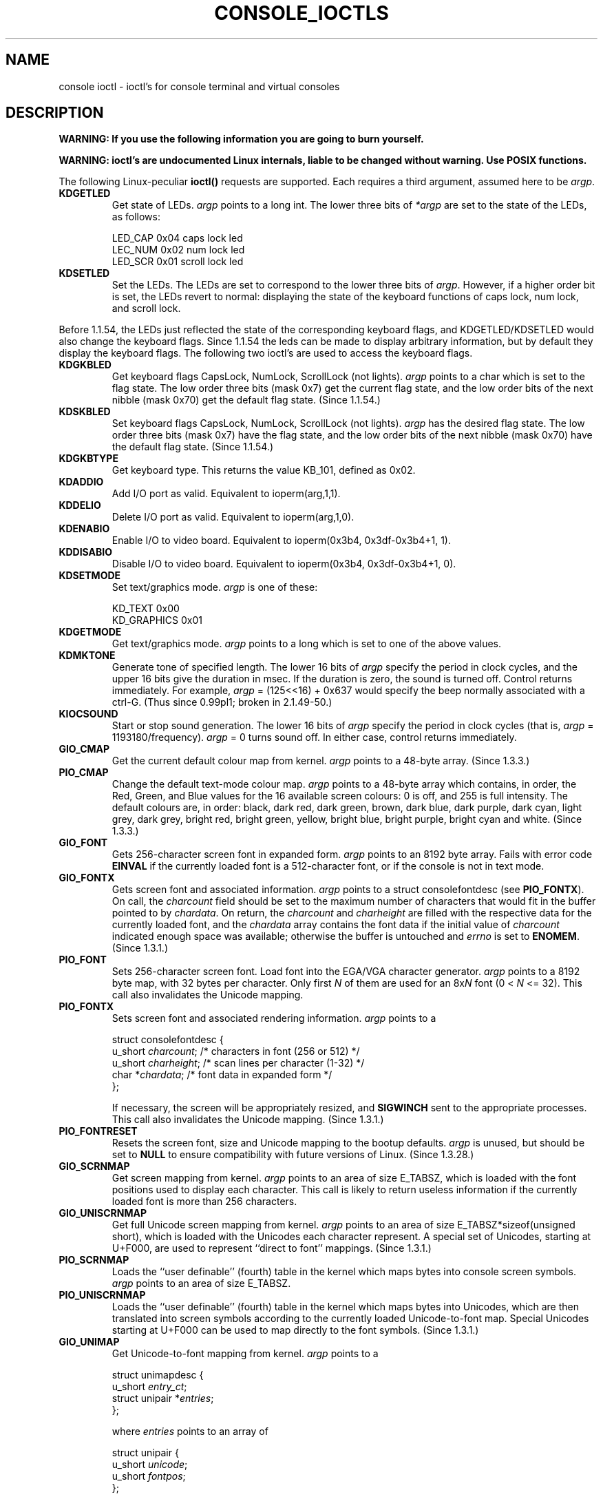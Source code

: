 .\" Copyright (c) 1995 Jim Van Zandt <jrv@vanzandt.mv.com> and aeb
.\" Sun Feb 26 11:46:23 MET 1995
.\"
.\" This is free documentation; you can redistribute it and/or
.\" modify it under the terms of the GNU General Public License as
.\" published by the Free Software Foundation; either version 2 of
.\" the License, or (at your option) any later version.
.\"
.\" The GNU General Public License's references to "object code"
.\" and "executables" are to be interpreted as the output of any
.\" document formatting or typesetting system, including
.\" intermediate and printed output.
.\"
.\" This manual is distributed in the hope that it will be useful,
.\" but WITHOUT ANY WARRANTY; without even the implied warranty of
.\" MERCHANTABILITY or FITNESS FOR A PARTICULAR PURPOSE.  See the
.\" GNU General Public License for more details.
.\"
.\" You should have received a copy of the GNU General Public
.\" License along with this manual; if not, write to the Free
.\" Software Foundation, Inc., 59 Temple Place, Suite 330, Boston, MA 02111,
.\" USA.
.\"
.\" Modified, Sun Feb 26 15:04:20 1995, faith@cs.unc.edu
.\" Modified, Thu Apr 20 22:08:17 1995, jrv@vanzandt.mv.com
.\" Modified, Mon Sep 18 22:32:47 1995, hpa@storm.net (H. Peter Anvin)
.\" "
.TH CONSOLE_IOCTLS 4 1995-09-18 "Linux" "Linux Programmer's Manual"
.SH NAME
console ioctl \- ioctl's for console terminal and virtual consoles
.SH DESCRIPTION
\fBWARNING: If you use the following information you are going to burn
yourself.\fP

\fBWARNING: ioctl's are undocumented Linux internals, liable to be changed 
without warning.  Use POSIX functions.\fP

The following Linux-peculiar \fBioctl()\fP requests are supported.  
Each requires a third argument, assumed here to be \fIargp\fP.
.IP \fBKDGETLED\fP
Get state of LEDs.  \fIargp\fP points to a long int.  The lower three bits
of \fI*argp\fP are set to the state of the LEDs, as follows:

    LED_CAP       0x04   caps lock led
    LEC_NUM       0x02   num lock led
    LED_SCR       0x01   scroll lock led

.IP \fBKDSETLED\fP
Set the LEDs.  The LEDs are set to correspond to the lower three bits of
\fIargp\fP.  However, if a higher order bit is set, 
the LEDs revert to normal: displaying the state of the
keyboard functions of caps lock, num lock, and scroll lock.
.LP
Before 1.1.54, the LEDs just reflected the state of the corresponding
keyboard flags, and KDGETLED/KDSETLED would also change the keyboard
flags. Since 1.1.54 the leds can be made to display arbitrary
information, but by default they display the keyboard flags.
The following two ioctl's are used to access the keyboard flags.

.IP \fBKDGKBLED\fP
Get keyboard flags CapsLock, NumLock, ScrollLock (not lights).
\fIargp\fP points to a char which is set to the flag state.
The low order three bits (mask 0x7) get the current flag state,
and the low order bits of the next nibble (mask 0x70) get
the default flag state. (Since 1.1.54.)

.IP \fBKDSKBLED\fP
Set keyboard flags CapsLock, NumLock, ScrollLock (not lights).
\fIargp\fP has the desired flag state.
The low order three bits (mask 0x7) have the flag state,
and the low order bits of the next nibble (mask 0x70) have
the default flag state. (Since 1.1.54.)

.IP \fBKDGKBTYPE\fP
Get keyboard type. This returns the value KB_101, defined as 0x02.

.IP \fBKDADDIO\fP
Add I/O port as valid. Equivalent to ioperm(arg,1,1).

.IP \fBKDDELIO\fP
Delete I/O port as valid. Equivalent to ioperm(arg,1,0).

.IP \fBKDENABIO\fP
Enable I/O to video board. Equivalent to ioperm(0x3b4, 0x3df-0x3b4+1, 1).

.IP \fBKDDISABIO\fP
Disable I/O to video board. Equivalent to ioperm(0x3b4, 0x3df-0x3b4+1, 0).

.IP \fBKDSETMODE\fP
Set text/graphics mode.  \fIargp\fP is one of these:

    KD_TEXT       0x00
    KD_GRAPHICS   0x01

.IP \fBKDGETMODE\fP
Get text/graphics mode.  \fIargp\fP points to a long which is set to one
of the above values.

.IP \fBKDMKTONE\fP
Generate tone of specified length.  
The lower 16 bits of \fIargp\fP specify the period in clock cycles,
and the upper 16 bits give the duration in msec.
If the duration is zero, the sound is turned off.  
Control returns immediately.
For example, \fIargp\fP = (125<<16) + 0x637 would specify
the beep normally associated with a ctrl-G.
(Thus since 0.99pl1; broken in 2.1.49-50.)

.IP \fBKIOCSOUND\fP
Start or stop sound generation.  The lower 16 bits of
\fIargp\fP specify the period in clock cycles
(that is, \fIargp\fP = 1193180/frequency).  
\fIargp\fP = 0 turns sound off.
In either case, control returns immediately.

.IP \fBGIO_CMAP\fP
Get the current default colour map from kernel.  \fIargp\fP points to
a 48-byte array.  (Since 1.3.3.)

.IP \fBPIO_CMAP\fP
Change the default text-mode colour map.  \fIargp\fP points to a
48-byte array which contains, in order, the Red, Green, and Blue
values for the 16 available screen colours: 0 is off, and 255 is full
intensity.  The default colours are, in order: black, dark red, dark
green, brown, dark blue, dark purple, dark cyan, light grey, dark
grey, bright red, bright green, yellow, bright blue, bright purple,
bright cyan and white.  (Since 1.3.3.)

.IP \fBGIO_FONT\fP
Gets 256-character screen font in expanded form.  \fIargp\fP points to
an 8192 byte array.  Fails with error code \fBEINVAL\fP if the
currently loaded font is a 512-character font, or if the console is
not in text mode.

.IP \fBGIO_FONTX\fP
Gets screen font and associated information.  \fIargp\fP points to a
struct consolefontdesc (see \fBPIO_FONTX\fP).  On call, the
\fIcharcount\fP field should be set to the maximum number of
characters that would fit in the buffer pointed to by \fIchardata\fP.
On return, the \fIcharcount\fP and \fIcharheight\fP are filled with
the respective data for the currently loaded font, and the
\fIchardata\fP array contains the font data if the initial value of
\fIcharcount\fP indicated enough space was available; otherwise the
buffer is untouched and \fIerrno\fP is set to \fBENOMEM\fP.  (Since
1.3.1.)

.IP \fBPIO_FONT\fP
Sets 256-character screen font.  Load font into the EGA/VGA character
generator.  \fIargp\fP points to a 8192 byte map, with 32 bytes per
character.  Only first \fIN\fP of them are used for an 8x\fIN\fP font
(0 < \fIN\fP <= 32).  This call also invalidates the Unicode mapping.

.IP \fBPIO_FONTX\fP
Sets screen font and associated rendering information.  \fIargp\fP
points to a

.nf
struct consolefontdesc {
        u_short \fIcharcount\fP;      /* characters in font (256 or 512) */
        u_short \fIcharheight\fP;     /* scan lines per character (1-32) */
        char *\fIchardata\fP;         /* font data in expanded form */
};
.fi

If necessary, the screen will be appropriately resized, and
\fBSIGWINCH\fP sent to the appropriate processes.  This call also
invalidates the Unicode mapping.  (Since 1.3.1.)

.IP \fBPIO_FONTRESET\fP
Resets the screen font, size and Unicode mapping to the bootup
defaults.  \fIargp\fP is unused, but should be set to \fBNULL\fP to
ensure compatibility with future versions of Linux.  (Since 1.3.28.)

.IP \fBGIO_SCRNMAP\fP
Get screen mapping from kernel.  \fIargp\fP points to an area of size
E_TABSZ, which is loaded with the font positions used to display each
character.  This call is likely to return useless information if the
currently loaded font is more than 256 characters.

.IP \fBGIO_UNISCRNMAP\fP
Get full Unicode screen mapping from kernel.  \fIargp\fP points to an
area of size E_TABSZ*sizeof(unsigned short), which is loaded with the
Unicodes each character represent.  A special set of Unicodes,
starting at U+F000, are used to represent ``direct to font'' mappings.
(Since 1.3.1.)

.IP \fBPIO_SCRNMAP\fP
Loads the ``user definable'' (fourth) table in the kernel which maps
bytes into console screen symbols.  \fIargp\fP points to an area of
size E_TABSZ.

.IP \fBPIO_UNISCRNMAP\fP
Loads the ``user definable'' (fourth) table in the kernel which maps
bytes into Unicodes, which are then translated into screen symbols
according to the currently loaded Unicode-to-font map.  Special
Unicodes starting at U+F000 can be used to map directly to the font
symbols.  (Since 1.3.1.)

.IP \fBGIO_UNIMAP\fP
Get Unicode-to-font mapping from kernel.  \fIargp\fP points to a

.nf
struct unimapdesc {
        u_short \fIentry_ct\fP;
        struct unipair *\fIentries\fP;
};
.fi

where \fIentries\fP points to an array of

.nf
struct unipair {
        u_short \fIunicode\fP;
        u_short \fIfontpos\fP;
};
.fi

(Since 1.1.92.)

.IP \fBPIO_UNIMAP\fP
Put unicode-to-font mapping in kernel.  \fIargp\fP points to a
struct unimapdesc.  (Since 1.1.92)

.IP \fBPIO_UNIMAPCLR\fP
Clear table, possibly advise hash algorithm.  \fIargp\fP points to a

.nf 
struct unimapinit {
        u_short \fIadvised_hashsize\fP;  /* 0 if no opinion */
        u_short \fIadvised_hashstep\fP;  /* 0 if no opinion */
        u_short \fIadvised_hashlevel\fP; /* 0 if no opinion */
};
.fi

(Since 1.1.92.)

.IP \fBKDGKBMODE\fP
Gets current keyboard mode.  \fIargp\fP points to a long which is set to one
of these:

    K_RAW         0x00   
    K_XLATE       0x01   
    K_MEDIUMRAW   0x02   
    K_UNICODE     0x03

.IP \fBKDSKBMODE\fP
Sets current keyboard mode.
\fIargp\fP is a long equal to one of the above values.

.IP \fBKDGKBMETA\fP
Gets meta key handling mode.  \fIargp\fP points to a long which is
set to one of these:

    K_METABIT     0x03   set high order bit 
    K_ESCPREFIX   0x04   escape prefix

.IP \fBKDSKBMETA\fP
Sets meta key handling mode.
\fIargp\fP is a long equal to one of the above values.

.IP \fBKDGKBENT\fP
Gets one entry in key translation table (keycode to action code).  
\fIargp\fP points to a

.nf
struct kbentry {
    u_char \fIkb_table\fP;
    u_char \fIkb_index\fP;
    u_short \fIkb_value\fP;
};
.fi

with the first two members filled in: 
\fIkb_table\fP selects the key table (0 <= \fIkb_table\fP < MAX_NR_KEYMAPS),
and \fIkb_index\fP is the keycode (0 <= \fIkb_index\fP < NR_KEYS).  
\fIkb_value\fP is set to the corresponding action code,
or K_HOLE if there is no such key, 
or K_NOSUCHMAP if \fIkb_table\fP is invalid.

.IP \fBKDSKBENT\fP
Sets one entry in translation table.  \fIargp\fP points to a struct kbentry.

.IP \fBKDGKBSENT\fP
Gets one function key string.  \fIargp\fP points to a

.nf
struct kbsentry {
    u_char \fIkb_func\fP;
    u_char \fIkb_string\fP[512];
};
.fi

\fIkb_string\fP is set to the (NULL terminated) string corresponding to 
the \fIkb_func\fPth function key action code.

.IP \fBKDSKBSENT\fP
Sets one function key string entry.  \fIargp\fP points to a struct kbsentry.

.IP \fBKDGKBDIACR\fP
Read kernel accent table.  \fIargp\fP points to a

.nf
struct kbdiacrs { 
    unsigned int \fIkb_cnt\fP;
    struct kbdiacr \fIkbdiacr\fP[256];
};
.fi

where \fIkb_cnt\fP is the number of entries in the array, each of which
is a

struct kbdiacr { u_char \fIdiacr\fP, \fIbase\fP, \fIresult\fP;
};

.IP \fBKDGETKEYCODE\fP
Read kernel keycode table entry (scan code to keycode).  
\fIargp\fP points to a

.nf
struct kbkeycode { unsigned int \fIscancode\fP, \fIkeycode\fP; };
.fi

\fIkeycode\fP is set to correspond to the given \fIscancode\fP.
(89 <= \fIscancode\fP <= 255 only.  
For 1 <= \fIscancode\fP <= 88, \fIkeycode\fP==\fIscancode\fP.)
(Since 1.1.63.)

.IP \fBKDSETKEYCODE\fP
Write kernel keycode table entry.  \fIargp\fP points to struct kbkeycode.
(Since 1.1.63.)

.IP \fBKDSIGACCEPT\fP
The calling process indicates its willingness to accept the signal
\fIargp\fP when it is generated by pressing an appropriate key combination.
(1 <= \fIargp\fP <= NSIG).  
(See spawn_console() in linux/drivers/char/keyboard.c.)

.IP \fBVT_OPENQRY\fP
Returns the first available (non-opened) console.
\fIargp\fP points to an int which is set to the 
number of the vt (1 <= \fI*argp\fP <= MAX_NR_CONSOLES).

.IP \fBVT_GETMODE\fP
Get mode of active vt.  \fIargp\fP points to a

.nf
struct vt_mode {
    char \fImode\fP;     /* vt mode */
    char \fIwaitv\fP;    /* if set, hang on writes if not active */
    short \fIrelsig\fP;  /* signal to raise on release req */
    short \fIacqsig\fP;  /* signal to raise on acquisition */
    short \fIfrsig\fP;   /* unused (set to 0) */
};
.fi

...which is set to the mode of the active vt.  
\fImode\fP is set to one of these values: 

    VT_AUTO       auto vt switching 
    VT_PROCESS    process controls switching 
    VT_ACKACQ     acknowledge switch 

.IP \fBVT_SETMODE\fP
Set mode of active vt.  \fIargp\fP points to a struct vt_mode.

.IP \fBVT_GETSTATE\fP
Get global vt state info.  \fIargp\fP points to a 

.nf
struct vt_stat {
    ushort \fIv_active\fP;  /* active vt */
    ushort \fIv_signal\fP;  /* signal to send */
    ushort \fIv_state\fP;   /* vt bitmask */
};
.fi

For each vt in use, the corresponding bit in the \fIv_state\fP member is set.
(Kernels 1.0 through 1.1.92.)

.IP \fBVT_RELDISP\fP
Release a display.

.IP \fBVT_ACTIVATE\fP
Switch to vt \fIargp\fP (1 <= \fIargp\fP <= MAX_NR_CONSOLES).

.IP \fBVT_WAITACTIVE\fP
Wait until vt \fIargp\fP has been activated.

.IP \fBVT_DISALLOCATE\fP
Deallocate the memory associated with vt \fIargp\fP.
(Since 1.1.54.)

.IP \fBVT_RESIZE\fP
Set the kernel's idea of screensize.  \fIargp\fP points to a

.nf
struct vt_sizes {
    ushort \fIv_rows\fP;       /* # rows */
    ushort \fIv_cols\fP;       /* # columns */
    ushort \fIv_scrollsize\fP; /* no longer used */
};
.fi

Note that this does not change the videomode.
See resizecons(8).  (Since 1.1.54.) 

.IP \fBVT_RESIZEX\fP
Set the kernel's idea of various screen parameters.  \fIargp\fP
points to a

.nf
struct vt_consize {
        ushort \fIv_rows\fP;          /* number of rows */
        ushort \fIv_cols\fP;          /* number of columns */
        ushort \fIv_vlin\fP;          /* number of pixel rows on screen */
        ushort \fIv_clin\fP;          /* number of pixel rows per character */
        ushort \fIv_vcol\fP;          /* number of pixel columns on screen */
        ushort \fIv_ccol\fP;          /* number of pixel columns per character */
};
.fi

Any parameter may be set to zero, indicating ``no change'', but if
multiple parameters are set, they must be self-consistent.  Note that
this does not change the videomode.  See resizecons(8).  (Since 1.3.3.)

.PP
The action of the following ioctls depends on the first byte in the struct 
pointed to by \fIargp\fP, referred to here as the \fIsubcode\fP.
These are legal only for the superuser or the owner of the current tty.
.IP "\fBTIOCLINUX, subcode=0\fP"
Dump the screen.
Disappeared in 1.1.92.  (With kernel 1.1.92 or later, read from
/dev/vcsN or /dev/vcsaN instead.)  

.IP "\fBTIOCLINUX, subcode=1\fP"
Get task information. Disappeared in 1.1.92.

.IP "\fBTIOCLINUX, subcode=2\fP"
Set selection.
\fIargp\fP points to a

   struct {char \fIsubcode\fP;
       short \fIxs\fP, \fIys\fP, \fIxe\fP, \fIye\fP;
       short \fIsel_mode\fP;
   }

\fIxs\fP and \fIys\fP are the starting column and row.
\fIxe\fP and \fIye\fP are the ending
column and row.  (Upper left corner is row=column=1.)
\fIsel_mode\fP is 0 for character-by-character selection, 
1 for word-by-word selection, 
or 2 for line-by-line selection.
The indicated screen characters are highlighted and saved 
in the static array sel_buffer in devices/char/console.c.

.IP "\fBTIOCLINUX, subcode=3\fP"
Paste selection.
The characters in the selection buffer are
written to \fIfd\fP.

.IP "\fBTIOCLINUX, subcode=4\fP"
Unblank the screen.

.IP "\fBTIOCLINUX, subcode=5\fP"
Sets contents of a 256-bit look up table defining characters in a "word",
for word-by-word selection.  (Since 1.1.32.)

.IP "\fBTIOCLINUX, subcode=6\fP"
\fIargp\fP points to a char which is set to the value of the kernel
variable \fIshift_state\fP.  (Since 1.1.32.)

.IP "\fBTIOCLINUX, subcode=7\fP"
\fIargp\fP points to a char which is set to the value of the kernel
variable \fIreport_mouse\fP.  (Since 1.1.33.)

.IP "\fBTIOCLINUX, subcode=8\fP"
Dump screen width and height, cursor position, and all the 
character-attribute pairs.
(Kernels 1.1.67 through 1.1.91 only.  
With kernel 1.1.92 or later, read from /dev/vcsa* instead.)

.IP "\fBTIOCLINUX, subcode=9\fP"
Restore screen width and height, cursor position, and all the 
character-attribute pairs.
(Kernels 1.1.67 through 1.1.91 only.  
With kernel 1.1.92 or later, write to /dev/vcsa* instead.)  

.IP "\fBTIOCLINUX, subcode=10\fP"
Handles the Power Saving
feature of the new generation of monitors.  
VESA screen blanking mode is set to \fIargp\fP[1], which governs what
screen blanking does:

    \fI0\fP: Screen blanking is disabled.

    \fI1\fP: The current video adapter
register settings are saved, then the controller is programmed to turn off
the vertical synchronization pulses.  This puts the monitor into "standby" mode.
If your monitor has an Off_Mode timer, then 
it will eventually power down by itself.

    \fI2\fP: The current 
settings are saved, then both the vertical and horizontal 
synchronization pulses are turned off.  
This puts the monitor into "off" mode.
If your monitor has no Off_Mode timer,
or if you want your monitor to power down immediately when the
blank_timer times out, then you choose this option.  
(\fICaution:\fP Powering down frequently will damage the monitor.)  

(Since 1.1.76.)

.SH "RETURN VALUE"
-1 for error, and \fIerrno\fP is set.
.SH ERRORS
\fIerrno\fP may take on these values:

.TP
.B EBADF
file descriptor is invalid.
.TP
.B
ENOTTY
file descriptor is not associated with a character special device, or the specified request does not apply to it.
.TP
.B EINVAL
file descriptor or \fIargp\fP is invalid.
.TP
.B EPERM
permission violation.
.SH WARNING
Do not regard this man page as documentation of the Linux console ioctl's.
This is provided for the curious only, as an alternative to reading the
source. Ioctl's are undocumented Linux internals, liable to be changed
without warning. (And indeed, this page more or less describes the
situation as of kernel version 1.1.94; there are many minor and not-so-minor
differences with earlier versions.)
 
Very often, ioctl's are introduced for communication between the
kernel and one particular well-known program (fdisk, hdparm, setserial,
tunelp, loadkeys, selection, setfont, etc.), and their behavior will be
changed when required by this particular program.

Programs using these ioctl's will not be portable to other versions
of Unix, will not work on older versions of Linux, and will not work
on future versions of Linux.

Use POSIX functions.

.SH "SEE ALSO"
.BR kbd_mode (1),
.BR loadkeys (1),
.BR dumpkeys (1),
.BR mknod (1),
.BR setleds (1),
.BR setmetamode (1),
.BR ioperm (2),
.BR termios (2),
.BR execve (2),
.BR fcntl (2),
.BR console (4),
.BR console_codes (4),
.BR mt (4),
.BR sd (4),
.BR tty (4),
.BR ttys (4),
.BR vcs (4),
.BR vcsa (4),
.BR charsets (7),
.BR mapscrn (8),
.BR setfont (8),
.BR resizecons (8),
.IR /usr/include/linux/kd.h ,
.I /usr/include/linux/vt.h
